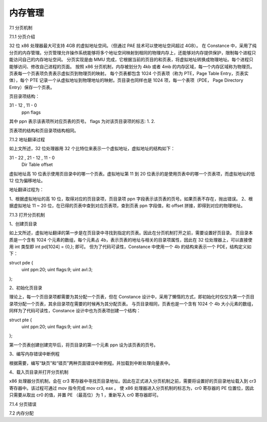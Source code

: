 内存管理
===================

7.1 分页机制

7.1.1 分页介绍

32 位 x86 处理器最大可支持 4GB 的虚拟地址空间。（但通过 PAE 技术可以使地址空间超过 4GB）。
在 Constance 中，采用了纯分页的内存管理。分页管理允许操作系统能够将多个地址空间映射到相同的物理内存上，还能够对内存提供保护，限制每个进程只能访问自己的内存地址空间。
分页实现是由 MMU 完成，它根据当前的页目的和页表，将虚拟地址转换成物理地址。每个进程只能够访问、修改自己进程的页面。
按照 x86 分页机制，内存被划分为 4kb 或者 4mb 的内存区域，每一个内存区域称为物理页。页表每一个页表项负责表示虚拟页到物理页的映射。
每个页表都包含 1024 个页表项（称为 PTE，Page Table Entry，页表实体），每个 PTE 记录一个从虚拟地址到物理地址的映射。页目录也同样也是 1024 项，每一个表项（PDE， Page Directory Entry）保存一个页表。

页目录项结构：

31 - 12 , 11  - 0
   ppn     flags

其中 ppn 表示该表项所对应页表的页号。
flags 为对该页目录项的标志:
1.
2.

页表项的结构和页目录项结构相同。


7.1.2 地址翻译过程

如上文所述，32 位处理器用 32 个比特位来表示一个虚拟地址，虚拟地址的结构如下：

31 - 22 , 21 - 12 , 11 - 0
 Dir       Table    offset

虚拟地址高 10 位表示使用页目录中的哪一个页表。虚拟地址第 11 到 20 位表示的是使用页表中的哪一个页表项，而虚拟地址的低 12 位为偏移地址。

地址翻译过程为：

1、根据虚拟地址的高 10 位，取得对应的页目录项，页目录项 ppn 字段表示该页表的页号。如果页表不存在，抛出错误。
2、根据虚拟地址 11 ~ 20 位，在已得的页表中查到对应页表项，查到页表 ppn 字段值，和 offset 拼接，即得到对应的物理地址。


7.1.3 打开分页机制

1、创建页目录

如上文所述，虚拟地址翻译的第一步是在页目录中寻找到指定的页表。因此在分页机制打开之前，需要设置好页目录。
页目录本质是一个含有 1024 个元素的数组，每个元素占 4b，表示页表的地址与相关的目录项属性，因此在 32 位处理器上，可以直接使用 int 类型即 int pd[1024] = {0,}; 即可。
但为了代码可读性，Constance 中使用一个 4b 的结构来表示一个 PDE，结构定义如下：

struct pde {
    uint ppn:20;
    uint flags:9;
    uint avl:3;
};

2、初始化页目录

理论上，每一个页目录项都需要为其分配一个页表，但在 Constance 设计中，采用了懒惰的方式，即初始化时仅仅为第一个页目录项分配一个页表，其余目录项在需要的时候再为其分配页表。
与页目录相同，页表也是一个含有 1024 个 4b 大小元素的数组，同样为了代码可读性，Constance 设计中也为页表项创建一个结构：

struct pte {
  uint ppn:20;
  uint flags:9;
  uint avl:3;
};

第一个页表创建创建完毕后，将页目录的第一个元素 ppn 设为该页表的页号。

3、编写内存错误中断例程

根据需要，编写“缺页”和“错页”两种页面错误中断例程。并加载到中断处理向量表中。

4、载入页目录并打开分页机制

x86 处理器分页机制，会在 cr3 寄存器中寻找页目录地址。因此在正式进入分页机制之前，需要将设置好的页目录地址载入到 cr3 寄存器中。该过程可通过 mov 指令完成 mov cr3, eax 。
使 x86 处理器进入分页机制的标志为，cr0 寄存器的 PE 位置位，因此只需要从取出 cr0 的值，并置 PE （最高位）为 1 ，重新写入 cr0 寄存器即可。

7.1.4 分页错误


7.2 内存分配

